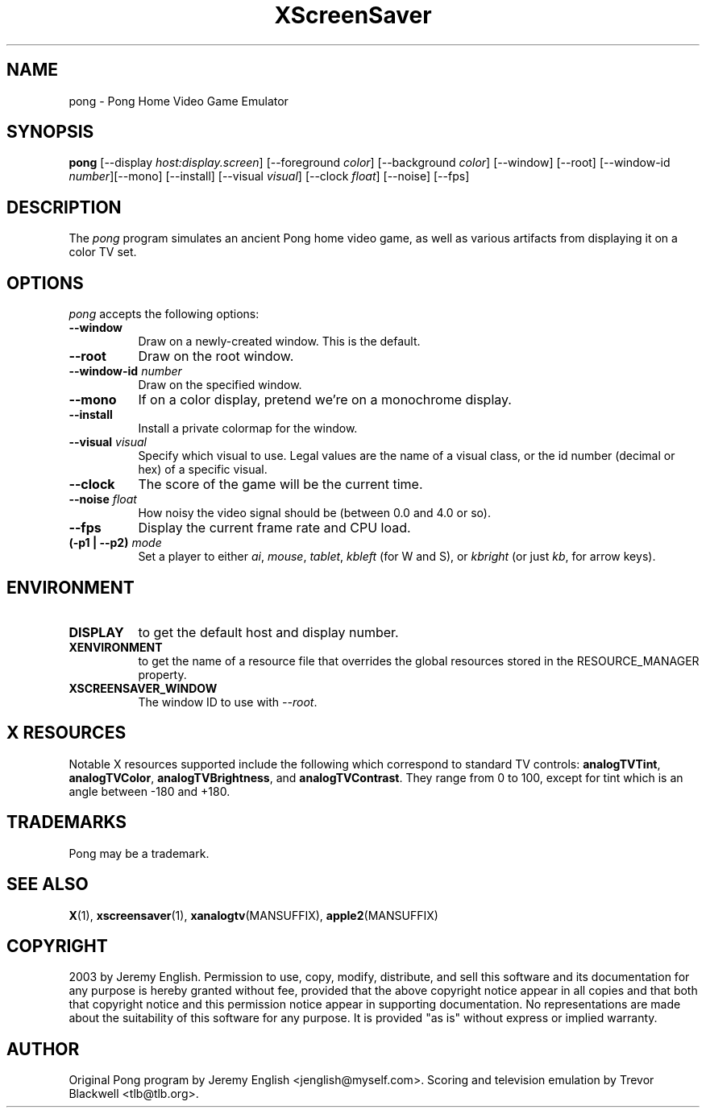 .TH XScreenSaver 1 "5-May-2004" "X Version 11"
.SH NAME
pong \- Pong Home Video Game Emulator
.SH SYNOPSIS
.B pong
[\-\-display \fIhost:display.screen\fP] [\-\-foreground \fIcolor\fP]
[\-\-background \fIcolor\fP] [\-\-window] [\-\-root]
[\-\-window\-id \fInumber\fP][\-\-mono] [\-\-install]
[\-\-visual \fIvisual\fP]
[\-\-clock \fIfloat\fP]
[\-\-noise]
[\-\-fps]
.SH DESCRIPTION
The
.I pong 
program simulates an ancient Pong home video game, as well as various
artifacts from displaying it on a color TV set.
.SH OPTIONS
.I pong
accepts the following options:
.TP 8
.B \-\-window
Draw on a newly-created window.  This is the default.
.TP 8
.B \-\-root
Draw on the root window.
.TP 8
.B \-\-window\-id \fInumber\fP
Draw on the specified window.
.TP 8
.B \-\-mono 
If on a color display, pretend we're on a monochrome display.
.TP 8
.B \-\-install
Install a private colormap for the window.
.TP 8
.B \-\-visual \fIvisual\fP
Specify which visual to use.  Legal values are the name of a visual class,
or the id number (decimal or hex) of a specific visual.
.TP 8
.B \-\-clock
The score of the game will be the current time.
.TP 8
.B \-\-noise \fIfloat\fP
How noisy the video signal should be (between 0.0 and 4.0 or so).
.TP 8
.B \-\-fps
Display the current frame rate and CPU load.
.TP 8
.B (\-p1 | \-\-p2) \fImode\fP
Set a player to either \fIai\fP, \fImouse\fP, \fItablet\fP, \fIkbleft\fP (for W and S), or
\fIkbright\fP (or just \fIkb\fP, for arrow keys).
.SH ENVIRONMENT
.PP
.TP 8
.B DISPLAY
to get the default host and display number.
.TP 8
.B XENVIRONMENT
to get the name of a resource file that overrides the global resources
stored in the RESOURCE_MANAGER property.
.TP 8
.B XSCREENSAVER_WINDOW
The window ID to use with \fI\-\-root\fP.
.SH X RESOURCES
Notable X resources supported include the following which correspond
to standard TV controls:
.BR analogTVTint ,
.BR analogTVColor ,
.BR analogTVBrightness ,
and
.BR analogTVContrast .
They range from 0 to 100, except for tint which is an angle
between -180 and +180.
.SH TRADEMARKS
Pong may be a trademark.

.SH SEE ALSO
.BR X (1),
.BR xscreensaver (1),
.BR xanalogtv (MANSUFFIX),
.BR apple2 (MANSUFFIX)
.SH COPYRIGHT
2003 by Jeremy English.  Permission to use, copy, modify, 
distribute, and sell this software and its documentation for any purpose is 
hereby granted without fee, provided that the above copyright notice appear 
in all copies and that both that copyright notice and this permission notice
appear in supporting documentation.  No representations are made about the 
suitability of this software for any purpose.  It is provided "as is" without
express or implied warranty.
.SH AUTHOR
Original Pong program by Jeremy English <jenglish@myself.com>. Scoring
and television emulation by Trevor Blackwell <tlb@tlb.org>.
